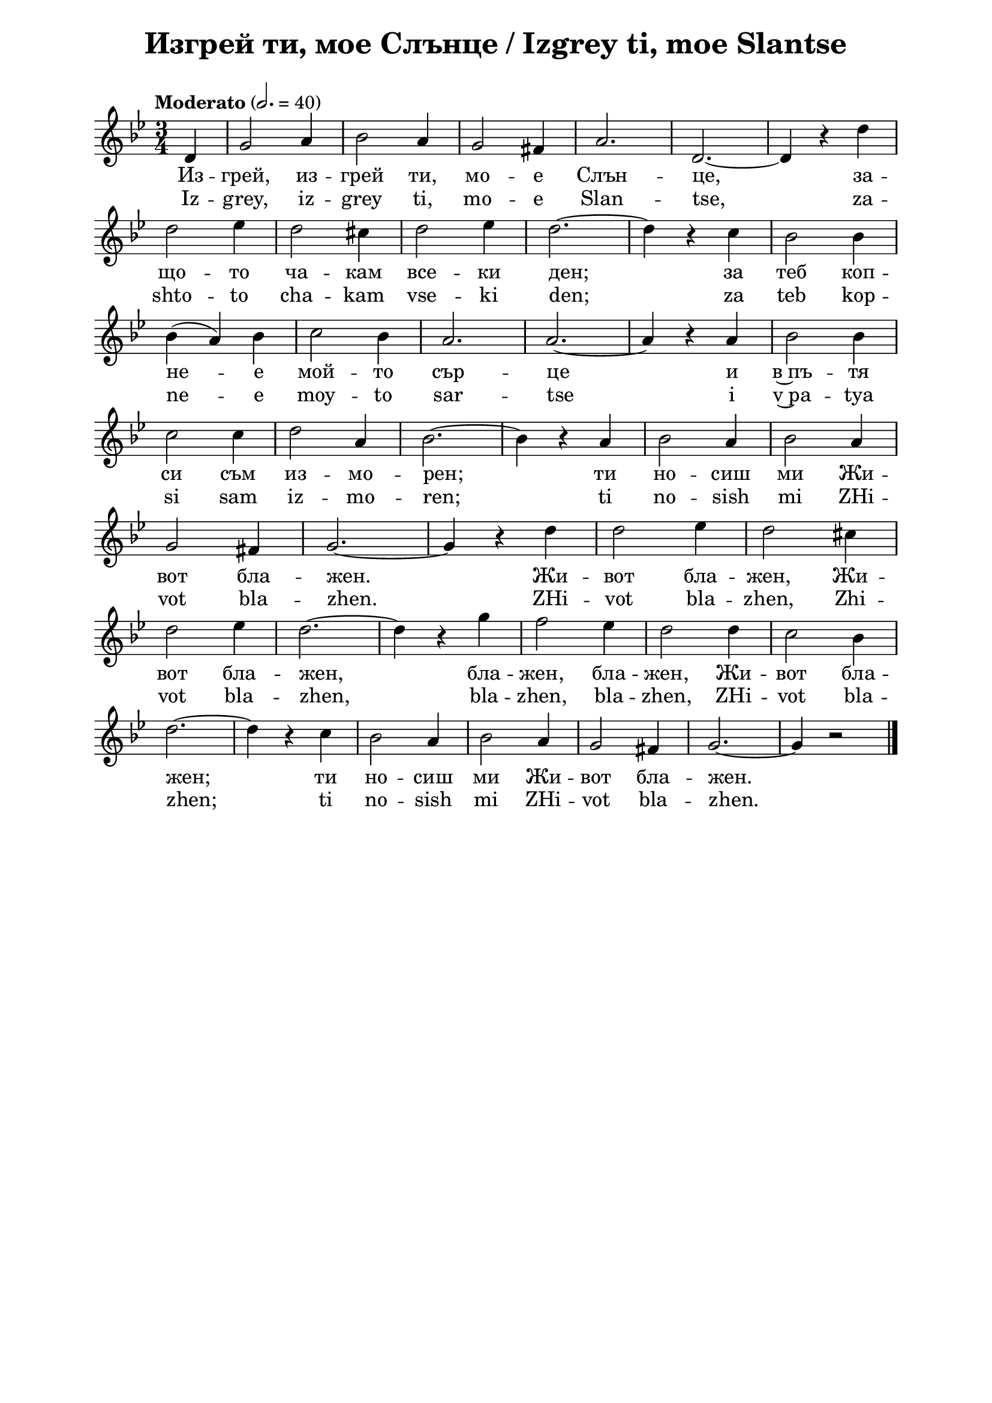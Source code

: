 \version "2.18.2"

\paper {
  print-all-headers = ##t
  print-page-number = ##f 
  left-margin = 2\cm
  right-margin = 2\cm
  ragged-bottom = ##t % do not spread the staves to fill the whole vertical space
}

\header {
  tagline = ##f
}

\bookpart {
\score{
  \layout { 
    indent = 0.0\cm % remove first line indentation
    ragged-last = ##f % do spread last line to fill the whole space
    \context {
      \Score
      \omit BarNumber %remove bar numbers
    } % context
  } % layout

  \new Voice \absolute  {
    \clef treble
    \key g \minor
    \time 3/4 \tempo "Moderato" 2. = 40
    \partial 4
 
      d'4 |  g'2 a'4 | bes'2 a'4 | g'2 fis'4 | a'2. | d'2. ~ | d'4 r d'' \break         
      d''2 es''4 | d''2 cis''4 | d''2 es''4 | d''2. ~ | d''4 r c'' | bes'2 bes'4 \break |
      bes'4 ( a' ) bes' | c''2 bes'4 | a'2. | a'2. ~ | a'4 r a' |  bes'2 bes'4 \break |
      c''2 c''4 | d''2 a'4 |  bes'2. ~ |  bes'4 r a' |  bes'2 a'4 |  bes'2 a'4 \break |
      g'2 fis'4 | g'2. ~ | g'4 r d'' | d''2 es''4 | d''2 cis''4 \break |
      d''2 es''4 | d''2. ~ | d''4 r g'' | f''2 es''4 | d''2 d''4 | c''2 bes'4 \break | 
      d''2.~ | d''4 r c'' | bes'2 a'4 | bes'2 a'4 | g'2 fis'4 | g'2.~ | g'4 r2 | \bar "|."\break 
  }
  
  \addlyrics {
    Из -- грей,
    из -- грей ти, мо -- е Слън -- це, за -- що --
    то ча -- кам все -- ки ден; за теб коп -- не --
    е мой -- то сър -- це и в~пъ -- тя си съм из
    -- мо -- рен; ти но -- сиш ми Жи -- вот бла --
    жен. Жи -- вот бла -- жен, Жи -- вот бла -- жен,
    бла -- жен, бла -- жен, Жи -- вот бла -- жен; ти
    но -- сиш ми Жи -- вот бла -- жен.
  }

  \addlyrics {
    Iz -- grey,
    iz -- grey ti, mo -- e Slan -- tse, za -- shto --
    to cha -- kam vse -- ki den; za teb kop -- ne --
    e moy -- to sar -- tse i v~pa -- tya si sam iz
    -- mo -- ren; ti no -- sish mi ZHi -- vot bla --
    zhen. ZHi -- vot bla -- zhen, Zhi -- vot bla -- zhen,
    bla -- zhen, bla -- zhen, ZHi -- vot bla -- zhen; ti
    no -- sish mi ZHi -- vot bla -- zhen.
  }


  \header {
    title = "Изгрей ти, мое Слънце / Izgrey ti, moe Slantse"
  }

} % score

\markup {
    \hspace #5
    \vspace #4
    \fontsize #+1 {
    \column {
\line {   "   "2. Огрей небето и Земята,}

\line {   "   "лазурни поднебесен шир,}

\line {   "   "развесели ми днес душата}

\line {   "   "в трептенията си безспир.}

\line {   "   "О, дай ми тоз живот и мир!}
\line { " " }
 \line { "   " \italic {Припев ...} }
       

\line {   "   "Живот и мир, живот и мир,}

\line {   "   "и мир, и мир, живот и мир,}

\line {   "   "о, дай ми тоз живот и мир!}

\line { " " }
\line {   "   "2. Единствено си ти, което}

\line {   "   "изпълваш всичко със любов}

\line {   "   "и подновяваш всичко вехто:}

\line {   "   "светът чрез теб ще бъде нов –}

\line {   "   "ти вечно си света, Любов.}


\line { " " }
 \line { "   " \italic {Припев ...} }
\line {   "   "3. Света любов, света любов,}

\line {   "   "любов, любов, света любов,}

\line {   "   "ти вечно си света, любов.}

   
   
   }



   \hspace #5 {
    \column  {
      
      
      \line { 2. Ogrey Nebeto i Zemyata,}

\line {   "   "lazurni podnebesen shir,}

\line {   "   "razveseli mi dnes dushata}

\line {   "   "v trepteniyata si bezspir.}
      
\line {   "   "O, day mi toz zhivot i mir!}
 \line { " " }
\line { "   " \italic {Pripev ...} }
      

\line {   "   "Zhivot i mir, zhivot i mir,}

\line {   "   "i mir, i mir, zhivot i mir,}

\line {   "   "o, day mi toz zhivot i mir!}
\line { " " }
\line {   3. Edinstveno si ti, koeto}
\line {   "   "izpalvash vsichko sas lyubov}

\line {   "   "i podnovyavash vsichko vehto:}

\line {   "   "svetat chrez teb shte bade nov –}

\line {   "   "ti vechno si sveta, Lyubov.}

\line { " " }
\line { "   " \italic {Pripev ...} }

\line {   "   "Sveta lyubov, sveta lyubov,}

\line {   "   "lyubov, lyubov, sveta lyubov,}
\line {   "   "ti vechno si sveta, lyubov.}
      
      
      

    
    
    
    } 
    
    
    
   
   
    }
    }

}


} % bookpart

